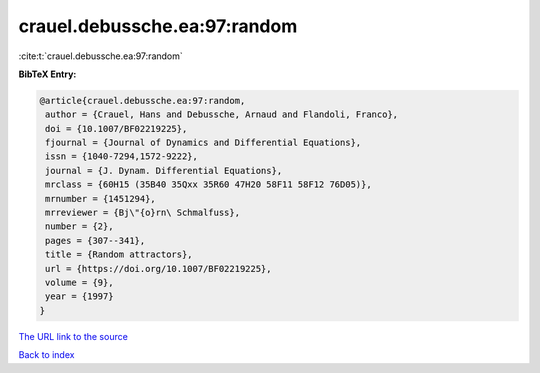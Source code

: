 crauel.debussche.ea:97:random
=============================

:cite:t:`crauel.debussche.ea:97:random`

**BibTeX Entry:**

.. code-block:: bibtex

   @article{crauel.debussche.ea:97:random,
    author = {Crauel, Hans and Debussche, Arnaud and Flandoli, Franco},
    doi = {10.1007/BF02219225},
    fjournal = {Journal of Dynamics and Differential Equations},
    issn = {1040-7294,1572-9222},
    journal = {J. Dynam. Differential Equations},
    mrclass = {60H15 (35B40 35Qxx 35R60 47H20 58F11 58F12 76D05)},
    mrnumber = {1451294},
    mrreviewer = {Bj\"{o}rn\ Schmalfuss},
    number = {2},
    pages = {307--341},
    title = {Random attractors},
    url = {https://doi.org/10.1007/BF02219225},
    volume = {9},
    year = {1997}
   }

`The URL link to the source <https://doi.org/10.1007/BF02219225>`__


`Back to index <../By-Cite-Keys.html>`__
